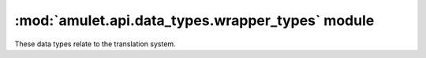 ###################################################
 :mod:`amulet.api.data_types.wrapper_types` module
###################################################

These data types relate to the translation system.

.. autodata:: amulet.api.data_types.wrapper_types.PlatformType

.. autodata:: amulet.api.data_types.wrapper_types.VersionNumberInt

.. autodata:: amulet.api.data_types.wrapper_types.VersionNumberTuple

.. autodata:: amulet.api.data_types.wrapper_types.VersionNumberAny

.. autodata:: amulet.api.data_types.wrapper_types.VersionIdentifierType

